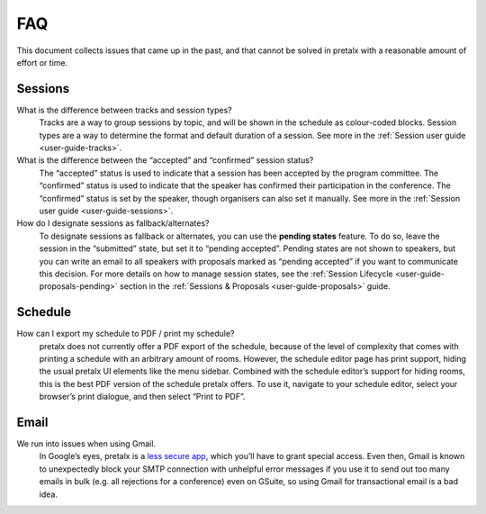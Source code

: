 FAQ
===

This document collects issues that came up in the past, and that cannot be
solved in pretalx with a reasonable amount of effort or time.

Sessions
--------

What is the difference between tracks and session types?
    Tracks are a way to group sessions by topic, and will be shown in the
    schedule as colour-coded blocks. Session types are a way to determine
    the format and default duration of a session. See more in the
    :ref:`Session user guide <user-guide-tracks>`.

What is the difference between the “accepted” and “confirmed” session status?
    The “accepted” status is used to indicate that a session has been
    accepted by the program committee. The “confirmed” status is used to
    indicate that the speaker has confirmed their participation in the
    conference. The “confirmed” status is set by the speaker, though organisers
    can also set it manually. See more in the :ref:`Session user guide <user-guide-sessions>`.

How do I designate sessions as fallback/alternates?
    To designate sessions as fallback or alternates, you can use the **pending states** feature.
    To do so, leave the session in the “submitted” state, but set it to “pending accepted”.
    Pending states are not shown to speakers, but you can write an email to all speakers with
    proposals marked as “pending accepted” if you want to communicate this decision.
    For more details on how to manage session states, see the
    :ref:`Session Lifecycle <user-guide-proposals-pending>` section in the
    :ref:`Sessions & Proposals <user-guide-proposals>` guide.


Schedule
--------

How can I export my schedule to PDF / print my schedule?
    pretalx does not currently offer a PDF export of the schedule, because of the level of complexity
    that comes with printing a schedule with an arbitrary amount of rooms.
    However, the schedule editor page has print support, hiding the usual pretalx UI elements like the
    menu sidebar. Combined with the schedule editor’s support for hiding rooms, this is the best PDF
    version of the schedule pretalx offers. To use it, navigate to your schedule editor, select your
    browser’s print dialogue, and then select “Print to PDF”.


Email
-----

We run into issues when using Gmail.
    In Google’s eyes, pretalx is a `less secure app`_, which you’ll have to
    grant special access. Even then, Gmail is known to unexpectedly block your
    SMTP connection with unhelpful error messages if you use it to send out too
    many emails in bulk (e.g. all rejections for a conference) even on GSuite,
    so using Gmail for transactional email is a bad idea.

.. _less secure app: https://support.google.com/accounts/answer/6010255
